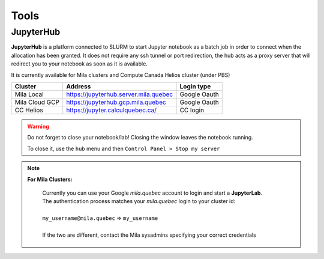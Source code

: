 Tools
=====


JupyterHub
----------

**JupyterHub** is a platform connected to SLURM to start Jupyter notebook as a
batch job in order to connect when the allocation has been granted. It does not
require any ssh tunnel or port redirection, the hub acts as a proxy server that
will redirect you to your notebook as soon as it is available.

It is currently available for Mila clusters and Compute Canada Helios cluster
(under PBS)

============== ===================================== ============
Cluster        Address                               Login type
============== ===================================== ============
Mila Local     https://jupyterhub.server.mila.quebec Google Oauth
Mila Cloud GCP https://jupyterhub.gcp.mila.quebec    Google Oauth
CC Helios      https://jupyter.calculquebec.ca/      CC login
============== ===================================== ============


.. warning::
   Do not forget to close your notebook/lab! Closing the window leaves the
   notebook running.

   To close it, use the ``hub`` menu and then ``Control Panel > Stop my server``


.. note::

  **For Mila Clusters:**

   | Currently you can use your Google *mila.quebec* account to login and start a **JupyterLab**.
   | The authentication process matches your *mila.quebec* login to your cluster id:
   |
   | ``my_username@mila.quebec`` => ``my_username``
   |
   | If the two are different, contact the Mila sysadmins specifying your correct credentials

